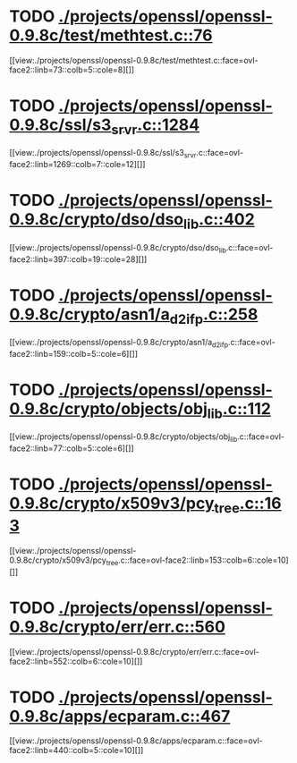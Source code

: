 * TODO [[view:./projects/openssl/openssl-0.9.8c/test/methtest.c::face=ovl-face1::linb=76::colb=5::cole=8][ ./projects/openssl/openssl-0.9.8c/test/methtest.c::76]]
[[view:./projects/openssl/openssl-0.9.8c/test/methtest.c::face=ovl-face2::linb=73::colb=5::cole=8][]]
* TODO [[view:./projects/openssl/openssl-0.9.8c/ssl/s3_srvr.c::face=ovl-face1::linb=1284::colb=7::cole=12][ ./projects/openssl/openssl-0.9.8c/ssl/s3_srvr.c::1284]]
[[view:./projects/openssl/openssl-0.9.8c/ssl/s3_srvr.c::face=ovl-face2::linb=1269::colb=7::cole=12][]]
* TODO [[view:./projects/openssl/openssl-0.9.8c/crypto/dso/dso_lib.c::face=ovl-face1::linb=402::colb=4::cole=13][ ./projects/openssl/openssl-0.9.8c/crypto/dso/dso_lib.c::402]]
[[view:./projects/openssl/openssl-0.9.8c/crypto/dso/dso_lib.c::face=ovl-face2::linb=397::colb=19::cole=28][]]
* TODO [[view:./projects/openssl/openssl-0.9.8c/crypto/asn1/a_d2i_fp.c::face=ovl-face1::linb=258::colb=5::cole=6][ ./projects/openssl/openssl-0.9.8c/crypto/asn1/a_d2i_fp.c::258]]
[[view:./projects/openssl/openssl-0.9.8c/crypto/asn1/a_d2i_fp.c::face=ovl-face2::linb=159::colb=5::cole=6][]]
* TODO [[view:./projects/openssl/openssl-0.9.8c/crypto/objects/obj_lib.c::face=ovl-face1::linb=112::colb=5::cole=6][ ./projects/openssl/openssl-0.9.8c/crypto/objects/obj_lib.c::112]]
[[view:./projects/openssl/openssl-0.9.8c/crypto/objects/obj_lib.c::face=ovl-face2::linb=77::colb=5::cole=6][]]
* TODO [[view:./projects/openssl/openssl-0.9.8c/crypto/x509v3/pcy_tree.c::face=ovl-face1::linb=163::colb=6::cole=10][ ./projects/openssl/openssl-0.9.8c/crypto/x509v3/pcy_tree.c::163]]
[[view:./projects/openssl/openssl-0.9.8c/crypto/x509v3/pcy_tree.c::face=ovl-face2::linb=153::colb=6::cole=10][]]
* TODO [[view:./projects/openssl/openssl-0.9.8c/crypto/err/err.c::face=ovl-face1::linb=560::colb=6::cole=10][ ./projects/openssl/openssl-0.9.8c/crypto/err/err.c::560]]
[[view:./projects/openssl/openssl-0.9.8c/crypto/err/err.c::face=ovl-face2::linb=552::colb=6::cole=10][]]
* TODO [[view:./projects/openssl/openssl-0.9.8c/apps/ecparam.c::face=ovl-face1::linb=467::colb=6::cole=11][ ./projects/openssl/openssl-0.9.8c/apps/ecparam.c::467]]
[[view:./projects/openssl/openssl-0.9.8c/apps/ecparam.c::face=ovl-face2::linb=440::colb=5::cole=10][]]
